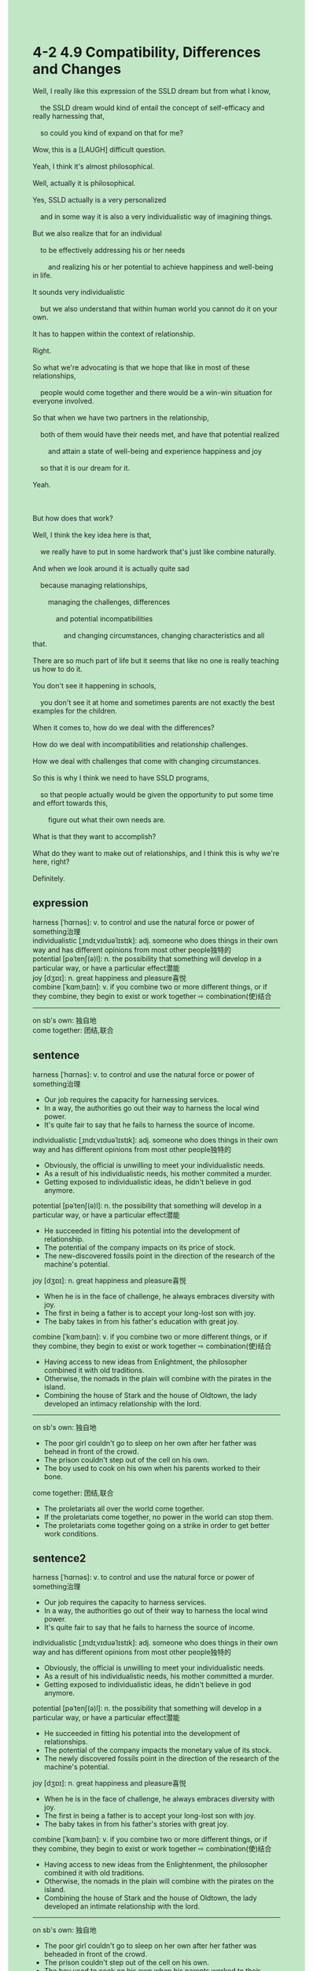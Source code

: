 #+OPTIONS: \n:t toc:nil num:nil html-postamble:nil
#+HTML_HEAD_EXTRA: <style>body {background: rgb(193, 230, 198) !important;}</style>
* 4-2 4.9 Compatibility, Differences and Changes
#+begin_verse
Well, I really like this expression of the SSLD dream but from what I know,
	the SSLD dream would kind of entail the concept of self-efficacy and really harnessing that,
	so could you kind of expand on that for me?
Wow, this is a [LAUGH] difficult question.
Yeah, I think it's almost philosophical.
Well, actually it is philosophical.
Yes, SSLD actually is a very personalized
	and in some way it is also a very individualistic way of imagining things.
But we also realize that for an individual
	to be effectively addressing his or her needs
		and realizing his or her potential to achieve happiness and well-being in life.
It sounds very individualistic
	but we also understand that within human world you cannot do it on your own.
It has to happen within the context of relationship.
Right.
So what we're advocating is that we hope that like in most of these relationships,
	people would come together and there would be a win-win situation for everyone involved.
So that when we have two partners in the relationship,
	both of them would have their needs met, and have that potential realized
		and attain a state of well-being and experience happiness and joy
	so that it is our dream for it.
Yeah.

But how does that work?
Well, I think the key idea here is that,
	we really have to put in some hardwork that's just like combine naturally.
And when we look around it is actually quite sad
	because managing relationships,
		managing the challenges, differences
			and potential incompatibilities
				and changing circumstances, changing characteristics and all that.
There are so much part of life but it seems that like no one is really teaching us how to do it.
You don't see it happening in schools,
	you don't see it at home and sometimes parents are not exactly the best examples for the children.
When it comes to, how do we deal with the differences?
How do we deal with incompatibilities and relationship challenges.
How we deal with challenges that come with changing circumstances.
So this is why I think we need to have SSLD programs,
	so that people actually would be given the opportunity to put some time and effort towards this,
		figure out what their own needs are.
What is that they want to accomplish?
What do they want to make out of relationships, and I think this is why we're here, right?
Definitely.
#+end_verse
** expression
harness [ˈhɑrnəs]: v. to control and use the natural force or power of something治理
individualistic [ˌɪndɪˌvɪduəˈlɪstɪk]: adj. someone who does things in their own way and has different opinions from most other people独特的
potential [pəˈtenʃ(ə)l]: n. the possibility that something will develop in a particular way, or have a particular effect潜能
joy [dʒɒɪ]: n. great happiness and pleasure喜悦
combine [ˈkɑmˌbaɪn]: v. if you combine two or more different things, or if they combine, they begin to exist or work together ⇨ combination(使)结合
--------------------
on sb's own: 独自地
come together: 团结,联合
** sentence
harness [ˈhɑrnəs]: v. to control and use the natural force or power of something治理
- Our job requires the capacity for harnessing services.
- In a way, the authorities go out their way to harness the local wind power.
- It's quite fair to say that he fails to harness the source of income.
individualistic [ˌɪndɪˌvɪduəˈlɪstɪk]: adj. someone who does things in their own way and has different opinions from most other people独特的
- Obviously, the official is unwilling to meet your individualistic needs.
- As a result of his individualistic needs, his mother commited a murder.
- Getting exposed to individualistic ideas, he didn't believe in god anymore.
potential [pəˈtenʃ(ə)l]: n. the possibility that something will develop in a particular way, or have a particular effect潜能
- He succeeded in fitting his potential into the development of relationship.
- The potential of the company impacts on its price of stock.
- The new-discovered fossils point in the direction of the research of the machine's potential.
joy [dʒɒɪ]: n. great happiness and pleasure喜悦
- When he is in the face of challenge, he always embraces diversity with joy.
- The first in being a father is to accept your long-lost son with joy.
- The baby takes in from his father's education with great joy.
combine [ˈkɑmˌbaɪn]: v. if you combine two or more different things, or if they combine, they begin to exist or work together ⇨ combination(使)结合
- Having access to new ideas from Enlightment, the philosopher combined it with old traditions.
- Otherwise, the nomads in the plain will combine with the pirates in the island.
- Combining the house of Stark and the house of Oldtown, the lady developed an intimacy relationship with the lord.
--------------------
on sb's own: 独自地
- The poor girl couldn't go to sleep on her own after her father was behead in front of the crowd.
- The prison couldn't step out of the cell on his own.
- The boy used to cook on his own when his parents worked to their bone.
come together: 团结,联合
- The proletariats all over the world come together.
- If the proletariats come together, no power in the world can stop them.
- The proletariats come together going on a strike in order to get better work conditions.
** sentence2
harness [ˈhɑrnəs]: v. to control and use the natural force or power of something治理
- Our job requires the capacity to harness services.
- In a way, the authorities go out of their way to harness the local wind power.
- It's quite fair to say that he fails to harness the source of income.
individualistic [ˌɪndɪˌvɪduəˈlɪstɪk]: adj. someone who does things in their own way and has different opinions from most other people独特的
- Obviously, the official is unwilling to meet your individualistic needs.
- As a result of his individualistic needs, his mother committed a murder.
- Getting exposed to individualistic ideas, he didn't believe in god anymore.
potential [pəˈtenʃ(ə)l]: n. the possibility that something will develop in a particular way, or have a particular effect潜能
- He succeeded in fitting his potential into the development of relationships.
- The potential of the company impacts the monetary value of its stock.
- The newly discovered fossils point in the direction of the research of the machine's potential.
joy [dʒɒɪ]: n. great happiness and pleasure喜悦
- When he is in the face of challenge, he always embraces diversity with joy.
- The first in being a father is to accept your long-lost son with joy.
- The baby takes in from his father's stories with great joy.
combine [ˈkɑmˌbaɪn]: v. if you combine two or more different things, or if they combine, they begin to exist or work together ⇨ combination(使)结合
- Having access to new ideas from the Enlightenment, the philosopher combined it with old traditions.
- Otherwise, the nomads in the plain will combine with the pirates on the island.
- Combining the house of Stark and the house of Oldtown, the lady developed an intimate relationship with the lord.
--------------------
on sb's own: 独自地
- The poor girl couldn't go to sleep on her own after her father was beheaded in front of the crowd.
- The prison couldn't step out of the cell on his own.
- The boy used to cook on his own when his parents worked to their bone.
come together: 团结,联合
- The proletariats all over the world come together.
- If the proletariats come together, no power in the world can stop them.
- The proletariats come together going on a strike in order to get better work conditions.
** summary
The SSLD dream entails the concept of self-efficacy and harnessing it.
SSLD is not only an individual but also individualistic way of imagining things,
	in which you have to address your needs and realize your potential to achieve happiness
		within the context of relationship.
We advocate that people in the relationship come together
	in order to achieve a win-win situation for everyone involved.
However, we have to put in some hardwork to make it combined naturally,
	for there're so much part of life and no one teach us how to do it,
So we need to have SSLD programs,
	so that we would have the chance to put time and effort
		towards differences and potential incompatibilities,
			and challenges with changing circumstances.
In the process, we figure out what our needs are, our goals,
	and what we want to make out of relationships.
This is why we are here.
** summary2
The SSLD dream entails the concept of self-efficacy and harnessing it.
SSLD is not only an individual but also an individualistic way of imagining things,
	in which you have to address your needs and realize your potential to achieve happiness
		only within the context of relationships.
We advocate that people in the relationship come together
	to achieve a win-win situation for everyone involved.
However, we have to put in some hard work to make it combine naturally,
	for there are so many parts of life and no one teaches us how to do them.
So we need to have SSLD programs,
	so that we would have the chance to put time and effort
		towards differences and potential incompatibilities,
			and challenges with changing circumstances.
In this process, we figure out what our needs are, our goals,
	and what we want to make out of relationships.
This is why we are here.
